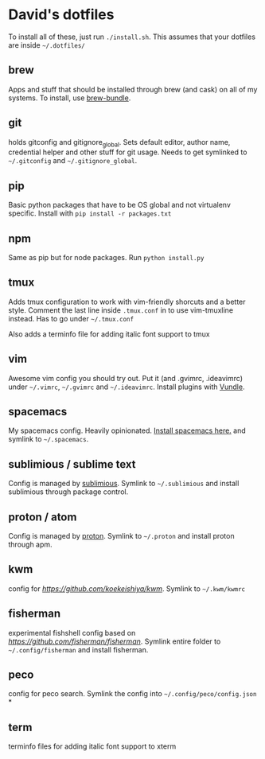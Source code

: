 * David's dotfiles

To install all of these, just run ~./install.sh~. This assumes that your dotfiles are inside =~/.dotfiles/=

** brew
Apps and stuff that should be installed through brew (and cask) on all of my systems. To install, use [[https://github.com/Homebrew/homebrew-bundle][brew-bundle]].

** git
holds gitconfig and gitignore_global. Sets default editor, author name, credential helper and other stuff for git usage. Needs to get symlinked to =~/.gitconfig=  and =~/.gitignore_global=.

** pip
Basic python packages that have to be OS global and not virtualenv specific. Install with ~pip install -r packages.txt~

** npm
Same as pip but for node packages. Run ~python install.py~

** tmux
Adds tmux configuration to work with vim-friendly shorcuts and a better style. Comment the last line inside ~.tmux.conf~ in to use vim-tmuxline instead. Has to go under =~/.tmux.conf=

Also adds a terminfo file for adding italic font support to tmux

** vim
Awesome vim config you should try out. Put it (and .gvimrc, .ideavimrc) under =~/.vimrc=,  =~/.gvimrc= and =~/.ideavimrc=. Install plugins with [[https://github.com/VundleVim/Vundle.vim][Vundle]].

** spacemacs
My spacemacs config. Heavily opinionated. [[https://github.com/syl20bnr/spacemacs][Install spacemacs here.]] and symlink to =~/.spacemacs=.

** sublimious / sublime text
Config is managed by [[https://github.com/dvcrn/sublimious][sublimious]]. Symlink to =~/.sublimious= and install sublimious through package control.

** proton / atom
Config is managed by [[https://github.com/dvcrn/proton][proton]]. Symlink to =~/.proton= and install proton through apm.


** kwm
config for [[kwm][https://github.com/koekeishiya/kwm]]. Symlink to =~/.kwm/kwmrc=

** fisherman
experimental fishshell config based on [[fisherman][https://github.com/fisherman/fisherman]]. Symlink entire folder to =~/.config/fisherman= and install fisherman.

** peco
config for peco search. Symlink the config into =~/.config/peco/config.json=
*
** term
terminfo files for adding italic font support to xterm
